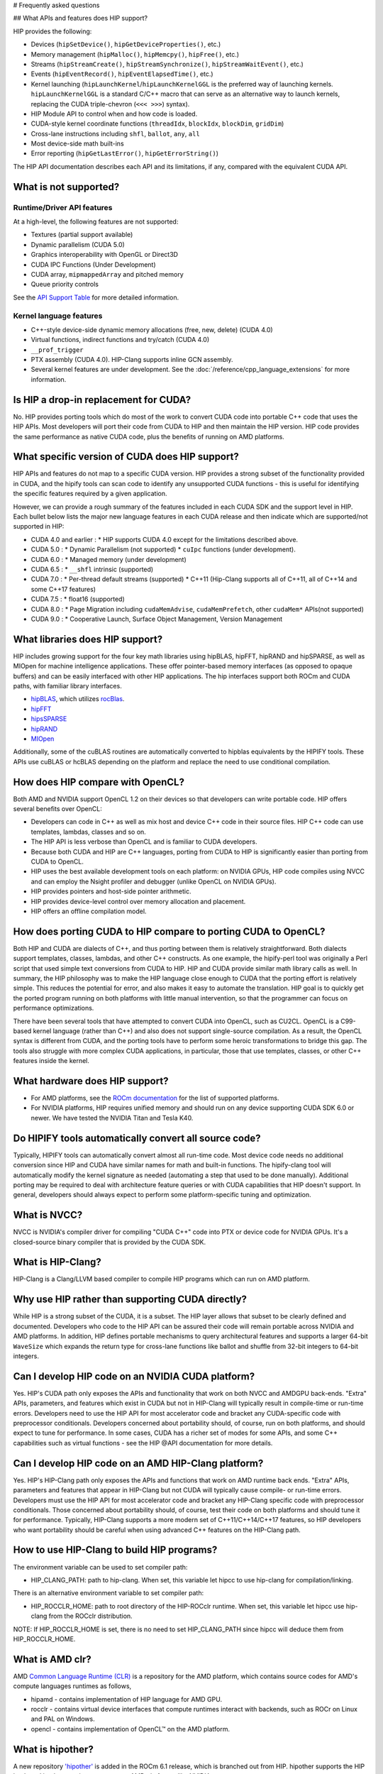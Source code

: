 # Frequently asked questions

## What APIs and features does HIP support?

HIP provides the following:

* Devices (``hipSetDevice()``, ``hipGetDeviceProperties()``, etc.)
* Memory management (``hipMalloc()``, ``hipMemcpy()``, ``hipFree()``, etc.)
* Streams (``hipStreamCreate()``, ``hipStreamSynchronize()``, ``hipStreamWaitEvent()``, etc.)
* Events (``hipEventRecord()``, ``hipEventElapsedTime()``, etc.)
* Kernel launching (``hipLaunchKernel``/``hipLaunchKernelGGL`` is the preferred way of launching kernels. ``hipLaunchKernelGGL`` is a standard C/C++ macro that can serve as an alternative way to launch kernels, replacing the CUDA triple-chevron (``<<< >>>``) syntax).
* HIP Module API to control when and how code is loaded.
* CUDA-style kernel coordinate functions (``threadIdx``, ``blockIdx``, ``blockDim``, ``gridDim``)
* Cross-lane instructions including ``shfl``, ``ballot``, ``any``, ``all``
* Most device-side math built-ins
* Error reporting (``hipGetLastError()``, ``hipGetErrorString()``)

The HIP API documentation describes each API and its limitations, if any, compared with the equivalent CUDA API.

What is not supported?
======================

Runtime/Driver API features
---------------------------

At a high-level, the following features are not supported:

* Textures (partial support available)
* Dynamic parallelism (CUDA 5.0)
* Graphics interoperability with OpenGL or Direct3D
* CUDA IPC Functions (Under Development)
* CUDA array, ``mipmappedArray`` and pitched memory
* Queue priority controls

See the `API Support Table <https://github.com/ROCm/HIPIFY/blob/amd-staging/docs/tables/CUDA_Runtime_API_functions_supported_by_HIP.md>`_ for more detailed information.

Kernel language features
------------------------

* C++-style device-side dynamic memory allocations (free, new, delete) (CUDA 4.0)
* Virtual functions, indirect functions and try/catch (CUDA 4.0)
* ``__prof_trigger``
* PTX assembly (CUDA 4.0). HIP-Clang supports inline GCN assembly.
* Several kernel features are under development. See the :doc:`/reference/cpp_language_extensions` for more information.

Is HIP a drop-in replacement for CUDA?
======================================

No. HIP provides porting tools which do most of the work to convert CUDA code into portable C++ code that uses the HIP APIs.
Most developers will port their code from CUDA to HIP and then maintain the HIP version.
HIP code provides the same performance as native CUDA code, plus the benefits of running on AMD platforms.

What specific version of CUDA does HIP support?
===============================================

HIP APIs and features do not map to a specific CUDA version. HIP provides a strong subset of the functionality provided in CUDA, and the hipify tools can scan code to identify any unsupported CUDA functions - this is useful for identifying the specific features required by a given application.

However, we can provide a rough summary of the features included in each CUDA SDK and the support level in HIP. Each bullet below lists the major new language features in each CUDA release and then indicate which are supported/not supported in HIP:

* CUDA 4.0 and earlier :
  * HIP supports CUDA 4.0 except for the limitations described above.
* CUDA 5.0 :
  * Dynamic Parallelism (not supported)
  * ``cuIpc`` functions (under development).
* CUDA 6.0 :
  * Managed memory (under development)
* CUDA 6.5 :
  * ``__shfl`` intrinsic (supported)
* CUDA 7.0 :
  * Per-thread default streams (supported)
  * C++11 (Hip-Clang supports all of C++11, all of C++14 and some C++17 features)
* CUDA 7.5 :
  * float16 (supported)
* CUDA 8.0 :
  * Page Migration including ``cudaMemAdvise``, ``cudaMemPrefetch``, other ``cudaMem*`` APIs(not supported)
* CUDA 9.0 :
  * Cooperative Launch, Surface Object Management, Version Management

What libraries does HIP support?
================================

HIP includes growing support for the four key math libraries using hipBLAS, hipFFT, hipRAND and hipSPARSE, as well as MIOpen for machine intelligence applications.
These offer pointer-based memory interfaces (as opposed to opaque buffers) and can be easily interfaced with other HIP applications.
The hip interfaces support both ROCm and CUDA paths, with familiar library interfaces.

* `hipBLAS <https://github.com/ROCmSoftwarePlatform/hipBLAS>`_, which utilizes `rocBlas <https://github.com/ROCmSoftwarePlatform/rocBLAS>`_.
* `hipFFT <https://github.com/ROCmSoftwarePlatform/hipfft>`_
* `hipsSPARSE <https://github.com/ROCmSoftwarePlatform/hipsparse>`_
* `hipRAND <https://github.com/ROCmSoftwarePlatform/hipRAND>`_
* `MIOpen <https://github.com/ROCmSoftwarePlatform/MIOpen>`_

Additionally, some of the cuBLAS routines are automatically converted to hipblas equivalents by the HIPIFY tools. These APIs use cuBLAS or hcBLAS depending on the platform and replace the need to use conditional compilation.

How does HIP compare with OpenCL?
=================================

Both AMD and NVIDIA support OpenCL 1.2 on their devices so that developers can write portable code.
HIP offers several benefits over OpenCL:

* Developers can code in C++ as well as mix host and device C++ code in their source files. HIP C++ code can use templates, lambdas, classes and so on.
* The HIP API is less verbose than OpenCL and is familiar to CUDA developers.
* Because both CUDA and HIP are C++ languages, porting from CUDA to HIP is significantly easier than porting from CUDA to OpenCL.
* HIP uses the best available development tools on each platform: on NVIDIA GPUs, HIP code compiles using NVCC and can employ the Nsight profiler and debugger (unlike OpenCL on NVIDIA GPUs).
* HIP provides pointers and host-side pointer arithmetic.
* HIP provides device-level control over memory allocation and placement.
* HIP offers an offline compilation model.

How does porting CUDA to HIP compare to porting CUDA to OpenCL?
===============================================================

Both HIP and CUDA are dialects of C++, and thus porting between them is relatively straightforward.
Both dialects support templates, classes, lambdas, and other C++ constructs.
As one example, the hipify-perl tool was originally a Perl script that used simple text conversions from CUDA to HIP.
HIP and CUDA provide similar math library calls as well. In summary, the HIP philosophy was to make the HIP language close enough to CUDA that the porting effort is relatively simple.
This reduces the potential for error, and also makes it easy to automate the translation. HIP goal is to quickly get the ported program running on both platforms with little manual intervention, so that the programmer can focus on performance optimizations.

There have been several tools that have attempted to convert CUDA into OpenCL, such as CU2CL. OpenCL is a C99-based kernel language (rather than C++) and also does not support single-source compilation.
As a result, the OpenCL syntax is different from CUDA, and the porting tools have to perform some heroic transformations to bridge this gap.
The tools also struggle with more complex CUDA applications, in particular, those that use templates, classes, or other C++ features inside the kernel.

What hardware does HIP support?
===============================

* For AMD platforms, see the `ROCm documentation <https://github.com/RadeonOpenCompute/ROCm#supported-gpus>`_ for the list of supported platforms.
* For NVIDIA platforms, HIP requires unified memory and should run on any device supporting CUDA SDK 6.0 or newer. We have tested the NVIDIA Titan and Tesla K40.

Do HIPIFY tools automatically convert all source code?
======================================================

Typically, HIPIFY tools can automatically convert almost all run-time code.
Most device code needs no additional conversion since HIP and CUDA have similar names for math and built-in functions.
The hipify-clang tool will automatically modify the kernel signature as needed (automating a step that used to be done manually).
Additional porting may be required to deal with architecture feature queries or with CUDA capabilities that HIP doesn't support.
In general, developers should always expect to perform some platform-specific tuning and optimization.

What is NVCC?
=============

NVCC is NVIDIA's compiler driver for compiling "CUDA C++" code into PTX or device code for NVIDIA GPUs. It's a closed-source binary compiler that is provided by the CUDA SDK.

What is HIP-Clang?
==================

HIP-Clang is a Clang/LLVM based compiler to compile HIP programs which can run on AMD platform.

Why use HIP rather than supporting CUDA directly?
=================================================

While HIP is a strong subset of the CUDA, it is a subset. The HIP layer allows that subset to be clearly defined and documented.
Developers who code to the HIP API can be assured their code will remain portable across NVIDIA and AMD platforms.
In addition, HIP defines portable mechanisms to query architectural features and supports a larger 64-bit ``WaveSize`` which expands the return type for cross-lane functions like ballot and shuffle from 32-bit integers to 64-bit integers.

Can I develop HIP code on an NVIDIA CUDA platform?
==================================================

Yes. HIP's CUDA path only exposes the APIs and functionality that work on both NVCC and AMDGPU back-ends.
"Extra" APIs, parameters, and features which exist in CUDA but not in HIP-Clang will typically result in compile-time or run-time errors.
Developers need to use the HIP API for most accelerator code and bracket any CUDA-specific code with preprocessor conditionals.
Developers concerned about portability should, of course, run on both platforms, and should expect to tune for performance.
In some cases, CUDA has a richer set of modes for some APIs, and some C++ capabilities such as virtual functions - see the HIP @API documentation for more details.

Can I develop HIP code on an AMD HIP-Clang platform?
====================================================

Yes. HIP's HIP-Clang path only exposes the APIs and functions that work on AMD runtime back ends. "Extra" APIs, parameters and features that appear in HIP-Clang but not CUDA will typically cause compile- or run-time errors. Developers must use the HIP API for most accelerator code and bracket any HIP-Clang specific code with preprocessor conditionals. Those concerned about portability should, of course, test their code on both platforms and should tune it for performance. Typically, HIP-Clang supports a more modern set of C++11/C++14/C++17 features, so HIP developers who want portability should be careful when using advanced C++ features on the HIP-Clang path.

How to use HIP-Clang to build HIP programs?
===========================================

The environment variable can be used to set compiler path:

* HIP_CLANG_PATH: path to hip-clang. When set, this variable let hipcc to use hip-clang for compilation/linking.

There is an alternative environment variable to set compiler path:

* HIP_ROCCLR_HOME: path to root directory of the HIP-ROCclr runtime. When set, this variable let hipcc use hip-clang from the ROCclr distribution.
NOTE: If HIP_ROCCLR_HOME is set, there is no need to set HIP_CLANG_PATH since hipcc will deduce them from HIP_ROCCLR_HOME.

What is AMD clr?
================

AMD `Common Language Runtime (CLR) <https://github.com/ROCm/clr>`_ is a repository for the AMD platform, which contains source codes for AMD's compute languages runtimes as follows,

* hipamd - contains implementation of HIP language for AMD GPU.
* rocclr - contains virtual device interfaces that compute runtimes interact with backends, such as ROCr on Linux and PAL on Windows.
* opencl - contains implementation of OpenCL™ on the AMD platform.

What is hipother?
=================

A new repository `'hipother' <https://github.com/ROCm/hipother>`_ is added in the ROCm 6.1 release, which is branched out from HIP.
hipother supports the HIP back-end implementation on some non-AMD platforms, like NVIDIA.

Can I get HIP open source repository for Windows?
=================================================

No, there is no HIP repository open publicly on Windows.

Can a HIP binary run on both AMD and NVIDIA platforms?
======================================================

HIP is a source-portable language that can be compiled to run on either AMD or NVIDIA platform. HIP tools don't create a "fat binary" that can run on either platform, however.

On HIP-Clang, can I link HIP code with host code compiled with another compiler such as gcc, icc, or clang?
===========================================================================================================

Yes. HIP generates the object code which conforms to the GCC ABI, and also links with libstdc++. This means you can compile host code with the compiler of your choice and link the generated object code
with GPU code compiled with HIP. Larger projects often contain a mixture of accelerator code (initially written in CUDA with NVCC) and host code (compiled with gcc, icc, or clang). These projects
can convert the accelerator code to HIP, compile that code with hipcc, and link with object code from their preferred compiler.

Can HIP API support C style application? What is the difference between C and C++?
==================================================================================

HIP is C++ runtime API that supports C style applications as well.

Some C style applications (and interfaces to other languages (FORTRAN, Python)) would call certain HIP APIs but not use kernel programming.
They can be compiled with a C compiler and run correctly, however, small details must be considered in the code. For example, initialization, as shown in the simple application below, uses HIP structs dim3 with the file name "test.hip.cpp"

.. code-block:: cpp
  #include "hip/hip_runtime_api.h"
  #include "stdio.h"

  int main(int argc, char** argv) {
    dim3 grid1;
    printf("dim3 grid1; x=%d, y=%d, z=%d\n",grid1.x,grid1.y,grid1.z);
    dim3 grid2 = {1,1,1};
    printf("dim3 grid2 = {1,1,1}; x=%d, y=%d, z=%d\n",grid2.x,grid2.y,grid2.z);
    return 0;
  }

When using a C++ compiler,

.. code-block:: shell
  $ gcc -x c++  $(hipconfig --cpp_config) test3.hip.cpp -o test
  $ ./test
  dim3 grid1; x=1, y=1, z=1
  dim3 grid2 = {1,1,1}; x=1, y=1, z=1

In which "dim3 grid1;" will yield a dim3 grid with all dimensional members x,y,z initialized to 1, as the default constructor behaves that way.
Further, if written:

.. code-block:: cpp
  dim3 grid(2); // yields {2,1,1}
  dim3 grid(2,3); yields {2,3,1}

In comparison, when using the C compiler,

.. code-block:: shell
  $ gcc -x c $(hipconfig --cpp_config) test.hip.cpp -o test
  $ ./test
  dim3 grid1; x=646881376, y=21975, z=1517277280
  dim3 grid2 = {1,1,1}; x=1, y=1, z=1

In which "dim3 grid;" does not imply any initialization, no constructor is called, and dimensional values x,y,z of grid are undefined.
NOTE: To get the C++ default behavior, C programmers must additionally specify the right-hand side as shown below,

.. code-block:: cpp
  dim3 grid = {1,1,1}; // initialized as in C++

Can I install both CUDA SDK and HIP-Clang on the same machine?
==============================================================

Yes. You can use HIP_PLATFORM to choose which path hipcc targets. This configuration can be useful when using HIP to develop an application which is portable to both AMD and NVIDIA.

HIP detected my platform (HIP-Clang vs NVCC) incorrectly * what should I do?
============================================================================

HIP will set the platform to AMD and use HIP-Clang as compiler if it sees that the AMD graphics driver is installed and has detected an AMD GPU.
Sometimes this isn't what you want * you can force HIP to recognize the platform by setting the following,

.. code-block:: shell
  export HIP_PLATFORM=amd

HIP then set and use correct AMD compiler and runtime,
HIP_COMPILER=clang
HIP_RUNTIME=rocclr

To choose NVIDIA platform, you can set,

.. code-block:: shell
  export HIP_PLATFORM=nvidia

In this case, HIP will set and use the following,

.. code-block:: shell
  HIP_COMPILER=cuda
  HIP_RUNTIME=nvcc

One symptom of this problem is the message "error: 'unknown error'(11) at ``square.hipref.cpp:56``. This can occur if you have a CUDA installation on an AMD platform, and HIP incorrectly detects the platform as NVCC. HIP may be able to compile the application using the NVCC tool-chain but will generate this error at runtime since the platform does not have a CUDA device.

On CUDA, can I mix CUDA code with HIP code?
===========================================

Yes. Most HIP data structures (``hipStream_t``, ``hipEvent_t``) are typedefs to CUDA equivalents and can be intermixed. Both CUDA and HIP use integer device ids.
One notable exception is that ``hipError_t`` is a new type, and cannot be used where a ``cudaError_t`` is expected. In these cases, refactor the code to remove the expectation. Alternatively, hip_runtime_api.h defines functions which convert between the error code spaces:

``hipErrorToCudaError``
``hipCUDAErrorTohipError``
``hipCUResultTohipError``

If platform portability is important, use ``#ifdef __HIP_PLATFORM_NVIDIA__`` to guard the CUDA-specific code.

How do I trace HIP application flow?
====================================

See :doc:`/how-to/logging` for more information.

What are the maximum limits of kernel launch parameters?
========================================================

Product of block.x, block.y, and block.z should be less than 1024.
Please note, HIP does not support kernel launch with total work items defined in dimension with size ``gridDim x blockDim >= 2^32``, so ``gridDim.x * blockDim.x, gridDim.y * blockDim.y and gridDim.z * blockDim.z`` are always less than 2^32.

Are ``__shfl_*_sync`` functions supported on HIP platform?
==========================================================

``__shfl_*_sync`` is not supported on HIP but for NVCC path CUDA 9.0 and above all shuffle calls get redirected to it's sync version.

How to create a guard for code that is specific to the host or the GPU?
=======================================================================

The compiler defines the ``__HIP_DEVICE_COMPILE__`` macro only when compiling the code for the GPU. It could be used to guard code that is specific to the host or the GPU.

Why _OpenMP is undefined when compiling with ``-fopenmp``?
========================================================

When compiling an OpenMP source file with ``hipcc -fopenmp``, the compiler may generate error if there is a reference to the ``_OPENMP`` macro. This is due to a limitation in hipcc that treats any source file type (for example ``.cpp``) as an HIP translation unit leading to some conflicts with the OpenMP language switch. If the OpenMP source file doesn't contain any HIP language constructs you could work around this issue by adding the ``-x c++`` switch to force the compiler to treat the file as regular C++. Another approach would be to guard the OpenMP code with ``#ifdef _OPENMP`` so that the code block is disabled when compiling for the GPU. The ``__HIP_DEVICE_COMPILE__`` macro defined by the HIP compiler when compiling GPU code could also be used for guarding code paths specific to the host or the GPU.

Does the HIP-Clang compiler support extern shared declarations?
===============================================================

Previously, it was essential to declare dynamic shared memory using the HIP_DYNAMIC_SHARED macro for accuracy, as using static shared memory in the same kernel could result in overlapping memory ranges and data-races.

Now, the HIP-Clang compiler provides support for extern shared declarations, and the HIP_DYNAMIC_SHARED option is no longer required. You may use the standard extern definition:
extern __shared__ type var[];

I have multiple HIP enabled devices and I am getting an error code ``hipErrorSharedObjectInitFailed`` with the message "Error: shared object initialization failed"?
==================================================================================================================================================================

This error message is seen due to the fact that you do not have valid code object for all of your devices.

If you have compiled the application yourself, make sure you have given the correct device name(s) and its features via: ``--offload-arch``. If you are not mentioning the ``--offload-arch``, make sure that ``hipcc`` is using the correct offload arch by verifying the hipcc output generated by setting the environment variable ``HIPCC_VERBOSE=1``.

If you have a precompiled application/library (like rocblas, TensorFlow etc) which gives you such error, there are one of two possibilities.

* The application/library does not ship code object bundles for __all__ of your device(s): in this case you need to recompile the application/library yourself with correct ``--offload-arch``.
* The application/library does not ship code object bundles for __some__ of your device(s), for example you have a system with an APU + GPU and the library does not ship code objects for your APU. For this you can set the environment variable ``HIP_VISIBLE_DEVICES`` or ``CUDA_VISIBLE_DEVICES`` on NVIDIA platform, to only enable GPUs for which code object is available. This will limit the GPUs visible to your application and allow it to run.

Note: In previous releases, the error code is ``hipErrorNoBinaryForGpu`` with message "Unable to find code object for all current devices".
The error code handling behavior is changed. HIP runtime shows the error code ``hipErrorSharedObjectInitFailed`` with message "Error: shared object initialization failed" on unsupported GPU.

How to use per-thread default stream in HIP?
============================================

The per-thread default stream is an implicit stream local to both the thread and the current device. It does not do any implicit synchronization with other streams (like explicitly created streams), or default per-thread stream on other threads.

The per-thread default stream is a blocking stream and will synchronize with the default null stream if both are used in a program.

In ROCm, a compilation option should be added in order to compile the translation unit with per-thread default stream enabled.
``-fgpu-default-stream=per-thread``.
Once source is compiled with per-thread default stream enabled, all APIs will be executed on per thread default stream, hence there will not be any implicit synchronization with other streams.

Besides, per-thread default stream be enabled per translation unit, users can compile some files with feature enabled and some with feature disabled. Feature enabled translation unit will have default stream as per thread and there will not be any implicit synchronization done but other modules will have legacy default stream which will do implicit synchronization.

How to use complex multiplication and division operations?
==========================================================

In HIP, ``hipFloatComplex`` and ``hipDoubleComplex`` are defined as complex data types,

.. code-block:: cpp
  typedef float2 hipFloatComplex;
  typedef double2 hipDoubleComplex;

Any application uses complex multiplication and division operations, need to replace '*' and '/' operators with the following,

* ``hipCmulf()`` and ``hipCdivf()`` for ``hipFloatComplex``
* ``hipCmul()`` and ``hipCdiv()`` for ``hipDoubleComplex``

Note: These complex operations are equivalent to corresponding types/functions on the NVIDIA platform.

Can I develop applications with HIP APIs on Windows the same on Linux?
======================================================================

Yes, HIP APIs are available to use on both Linux and Windows.
Due to different working mechanisms on operating systems like Windows vs Linux, HIP APIs call corresponding lower level backend runtime libraries and kernel drivers for the OS, in order to control the executions on GPU hardware accordingly. There might be a few differences on the related backend software and driver support, which might affect usage of HIP APIs. See OS support details in HIP API document.

Does HIP support LUID?
======================

Starting ROCm 6.0, HIP runtime supports Locally Unique Identifier (LUID).
This feature enables the local physical device(s) to interoperate with other devices. For example, DirectX 12.

HIP runtime sets device LUID properties so the driver can query LUID to identify each device for interoperability.

Note: HIP supports LUID only on Windows OS.

How can I know the version of HIP?
==================================

HIP version definition has been updated since ROCm 4.2 release as the following:

.. code-block:: cpp
  HIP_VERSION=HIP_VERSION_MAJOR * 10000000 + HIP_VERSION_MINOR * 100000 + HIP_VERSION_PATCH

HIP version can be queried from HIP API call,

.. code-block:: cpp
  hipRuntimeGetVersion(&runtimeVersion);

The version returned will always be greater than the versions in previous ROCm releases.

Note: The version definition of HIP runtime is different from CUDA. On AMD platform, the function returns HIP runtime version, while on NVIDIA platform, it returns CUDA runtime version. And there is no mapping/correlation between HIP version and CUDA version.
